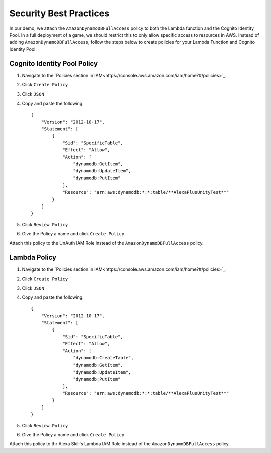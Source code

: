 ***********************
Security Best Practices
***********************

In our demo, we attach the ``AmazonDynamoDBFullAccess`` policy to both the Lambda function and the Cognito Identity Pool. In a full deployment of a game, we should restrict this to only allow specific access to resources in AWS. Instead of adding ``AmazonDynamoDBFullAccess``, follow the steps below to create policies for your Lambda Function and Cognito Identity Pool.

Cognito Identity Pool Policy
============================

1. Navigate to the `Policies section in IAM<https://console.aws.amazon.com/iam/home?#/policies>`_.
2. Click ``Create Policy``
3. Click ``JSON``
4. Copy and paste the following: ::

    {
        "Version": "2012-10-17",
        "Statement": [
            {
                "Sid": "SpecificTable",
                "Effect": "Allow",
                "Action": [
                    "dynamodb:GetItem",
                    "dynamodb:UpdateItem",
                    "dynamodb:PutItem"
                ],
                "Resource": "arn:aws:dynamodb:*:*:table/**AlexaPlusUnityTest**"
            }
        ]
    } 

5. Click ``Review Policy``
6. Give the Policy a name and click ``Create Policy``

Attach this policy to the UnAuth IAM Role instead of the ``AmazonDynamoDBFullAccess`` policy.

Lambda Policy
=============

1. Navigate to the `Policies section in IAM<https://console.aws.amazon.com/iam/home?#/policies>`_.
2. Click ``Create Policy``
3. Click ``JSON``
4. Copy and paste the following: ::

    {
        "Version": "2012-10-17",
        "Statement": [
            {
                "Sid": "SpecificTable",
                "Effect": "Allow",
                "Action": [
                    "dynamodb:CreateTable",
                    "dynamodb:GetItem",
                    "dynamodb:UpdateItem",
                    "dynamodb:PutItem"
                ],
                "Resource": "arn:aws:dynamodb:*:*:table/**AlexaPlusUnityTest**"
            }
        ]
    } 

5. Click ``Review Policy``
6. Give the Policy a name and click ``Create Policy``

Attach this policy to thr Alexa Skill's Lambda IAM Role instead of the ``AmazonDynamoDBFullAccess`` policy.
